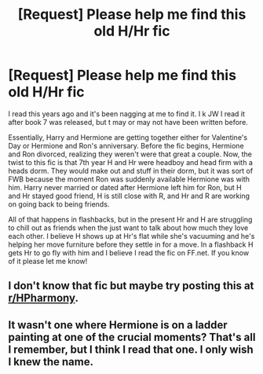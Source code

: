 #+TITLE: [Request] Please help me find this old H/Hr fic

* [Request] Please help me find this old H/Hr fic
:PROPERTIES:
:Author: notebookofmyown
:Score: 6
:DateUnix: 1520670058.0
:DateShort: 2018-Mar-10
:FlairText: Request
:END:
I read this years ago and it's been nagging at me to find it. I k JW I read it after book 7 was released, but t may or may not have been written before.

Essentially, Harry and Hermione are getting together either for Valentine's Day or Hermione and Ron's anniversary. Before the fic begins, Hermione and Ron divorced, realizing they weren't were that great a couple. Now, the twist to this fic is that 7th year H and Hr were headboy and head firm with a heads dorm. They would make out and stuff in their dorm, but it was sort of FWB because the moment Ron was suddenly available Hermione was with him. Harry never married or dated after Hermione left him for Ron, but H and Hr stayed good friend, H is still close with R, and Hr and R are working on going back to being friends.

All of that happens in flashbacks, but in the present Hr and H are struggling to chill out as friends when the just want to talk about how much they love each other. I believe H shows up at Hr's flat while she's vacuuming and he's helping her move furniture before they settle in for a move. In a flashback H gets Hr to go fly with him and I believe I read the fic on FF.net. If you know of it please let me know!


** I don't know that fic but maybe try posting this at [[/r/HPharmony][r/HPharmony]].
:PROPERTIES:
:Author: darkus1414
:Score: 3
:DateUnix: 1520674813.0
:DateShort: 2018-Mar-10
:END:


** It wasn't one where Hermione is on a ladder painting at one of the crucial moments? That's all I remember, but I think I read that one. I only wish I knew the name.
:PROPERTIES:
:Author: Harrypotterfanfic007
:Score: 1
:DateUnix: 1520722609.0
:DateShort: 2018-Mar-11
:END:
